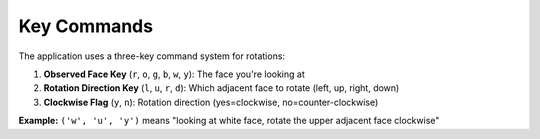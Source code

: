 Key Commands
------------

The application uses a three-key command system for rotations:

1. **Observed Face Key** (``r``, ``o``, ``g``, ``b``, ``w``, ``y``): The face you're looking at
2. **Rotation Direction Key** (``l``, ``u``, ``r``, ``d``): Which adjacent face to rotate (left, up, right, down)
3. **Clockwise Flag** (``y``, ``n``): Rotation direction (yes=clockwise, no=counter-clockwise)

**Example:** ``('w', 'u', 'y')`` means "looking at white face, rotate the upper adjacent face clockwise"
